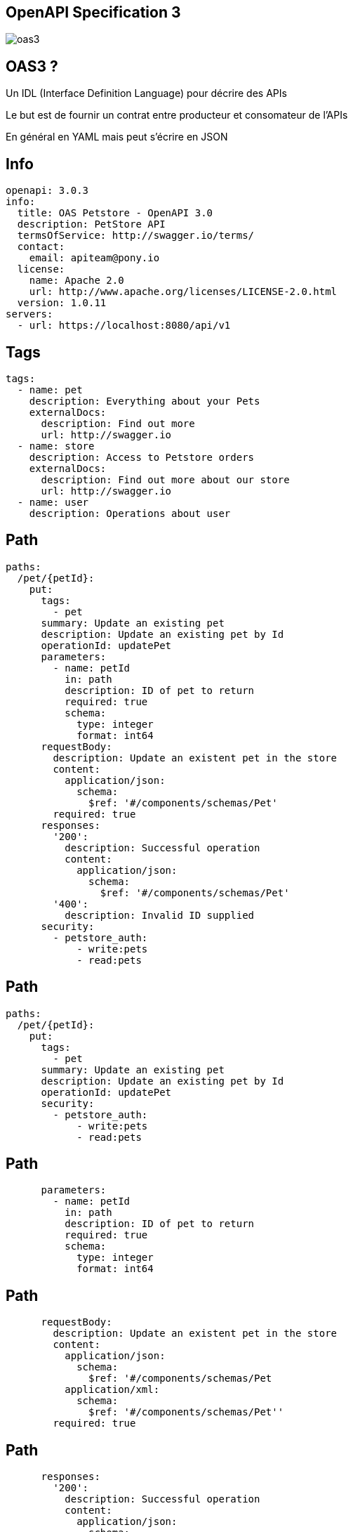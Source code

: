 == OpenAPI Specification 3

image:oas3.jpg[]

== OAS3 ?

Un IDL (Interface Definition Language) pour décrire des APIs

Le but est de fournir un contrat entre producteur et consomateur de l'APIs

En général en YAML mais peut s'écrire en JSON

== Info

[source,yaml]
----
openapi: 3.0.3
info:
  title: OAS Petstore - OpenAPI 3.0
  description: PetStore API
  termsOfService: http://swagger.io/terms/
  contact:
    email: apiteam@pony.io
  license:
    name: Apache 2.0
    url: http://www.apache.org/licenses/LICENSE-2.0.html
  version: 1.0.11
servers:
  - url: https://localhost:8080/api/v1
----

== Tags

[source,yaml]
----
tags:
  - name: pet
    description: Everything about your Pets
    externalDocs:
      description: Find out more
      url: http://swagger.io
  - name: store
    description: Access to Petstore orders
    externalDocs:
      description: Find out more about our store
      url: http://swagger.io
  - name: user
    description: Operations about user
----

== Path

[source,yaml]
----
paths:
  /pet/{petId}:
    put:
      tags:
        - pet
      summary: Update an existing pet
      description: Update an existing pet by Id
      operationId: updatePet
      parameters:
        - name: petId
          in: path
          description: ID of pet to return
          required: true
          schema:
            type: integer
            format: int64
      requestBody:
        description: Update an existent pet in the store
        content:
          application/json:
            schema:
              $ref: '#/components/schemas/Pet'
        required: true
      responses:
        '200':
          description: Successful operation
          content:
            application/json:
              schema:
                $ref: '#/components/schemas/Pet'
        '400':
          description: Invalid ID supplied
      security:
        - petstore_auth:
            - write:pets
            - read:pets
----

== Path

[source,yaml]
----
paths:
  /pet/{petId}:
    put:
      tags:
        - pet
      summary: Update an existing pet
      description: Update an existing pet by Id
      operationId: updatePet
      security:
        - petstore_auth:
            - write:pets
            - read:pets
----

== Path

[source,yaml]
----
      parameters:
        - name: petId
          in: path
          description: ID of pet to return
          required: true
          schema:
            type: integer
            format: int64
----

== Path

[source,yaml]
----
      requestBody:
        description: Update an existent pet in the store
        content:
          application/json:
            schema:
              $ref: '#/components/schemas/Pet
          application/xml:
            schema:
              $ref: '#/components/schemas/Pet''
        required: true
----

== Path

[source,yaml]
----
      responses:
        '200':
          description: Successful operation
          content:
            application/json:
              schema:
                $ref: '#/components/schemas/Pet'
        '400':
          description: Invalid ID supplied
          content:
            application/json:
              schema:
                $ref: '#/components/schemas/Error'
----

== Components

[source,yaml]
----
components:
  schemas:
    Pet:
      required:
        - name
      type: object
      properties:
        id:
          type: integer
          format: int64
          example: 10
        name:
          type: string
          example: doggie
----

== Visualisation

Swagger UI

image:swagger_ui.png[]

== Génération VSGénération

image:codecontract.jpg[]

== Génération depuis le code

springdoc-openapi-starter-webmvc-ui

Avec juste l'ajout de la dépendance on a:

- swagger-ui: http://server:port/swagger-ui.html
- l'OAS3: http://server:port/v3/api-docs

== Personnalisation

[source, kotlin]
----
@Operation(summary = "List users")
@ApiResponses(value = [
    ApiResponse(responseCode = "200", description = "List users",
            content = [Content(mediaType = "application/json",
                    array = ArraySchema(
                            schema = Schema(implementation = UserDTO::class)))])])
----

== Personnalisation
[source, kotlin]
----
@Parameter(description = "id of book to be searched")
  @PathVariable id: UUID
----

